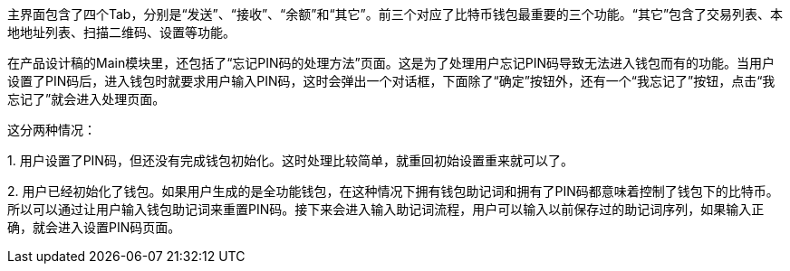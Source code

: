 主界面包含了四个Tab，分别是“发送”、“接收”、“余额”和“其它”。前三个对应了比特币钱包最重要的三个功能。“其它”包含了交易列表、本地地址列表、扫描二维码、设置等功能。

在产品设计稿的Main模块里，还包括了“忘记PIN码的处理方法”页面。这是为了处理用户忘记PIN码导致无法进入钱包而有的功能。当用户设置了PIN码后，进入钱包时就要求用户输入PIN码，这时会弹出一个对话框，下面除了“确定”按钮外，还有一个“我忘记了”按钮，点击“我忘记了”就会进入处理页面。

这分两种情况：

{empty}1. 用户设置了PIN码，但还没有完成钱包初始化。这时处理比较简单，就重回初始设置重来就可以了。

{empty}2. 用户已经初始化了钱包。如果用户生成的是全功能钱包，在这种情况下拥有钱包助记词和拥有了PIN码都意味着控制了钱包下的比特币。所以可以通过让用户输入钱包助记词来重置PIN码。接下来会进入输入助记词流程，用户可以输入以前保存过的助记词序列，如果输入正确，就会进入设置PIN码页面。


